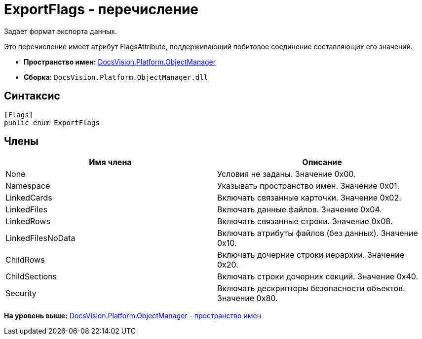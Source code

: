 = ExportFlags - перечисление

Задает формат экспорта данных.

Это перечисление имеет атрибут FlagsAttribute, поддерживающий побитовое соединение составляющих его значений.

* [.keyword]*Пространство имен:* xref:api/DocsVision/Platform/ObjectManager/ObjectManager_NS.adoc[DocsVision.Platform.ObjectManager]
* [.keyword]*Сборка:* [.ph .filepath]`DocsVision.Platform.ObjectManager.dll`

== Синтаксис

[source,pre,codeblock,language-csharp]
----
[Flags]
public enum ExportFlags
----

== Члены

[cols=",",options="header",]
|===
|Имя члена |Описание
|None |Условия не заданы. Значение 0x00.
|Namespace |Указывать пространство имен. Значение 0x01.
|LinkedCards |Включать связанные карточки. Значение 0x02.
|LinkedFiles |Включать данные файлов. Значение 0x04.
|LinkedRows |Включать связанные строки. Значение 0x08.
|LinkedFilesNoData |Включать атрибуты файлов (без данных). Значение 0x10.
|ChildRows |Включать дочерние строки иерархии. Значение 0x20.
|ChildSections |Включать строки дочерних секций. Значение 0x40.
|Security |Включать дескрипторы безопасности объектов. Значение 0x80.
|===

*На уровень выше:* xref:../../../../api/DocsVision/Platform/ObjectManager/ObjectManager_NS.adoc[DocsVision.Platform.ObjectManager - пространство имен]
